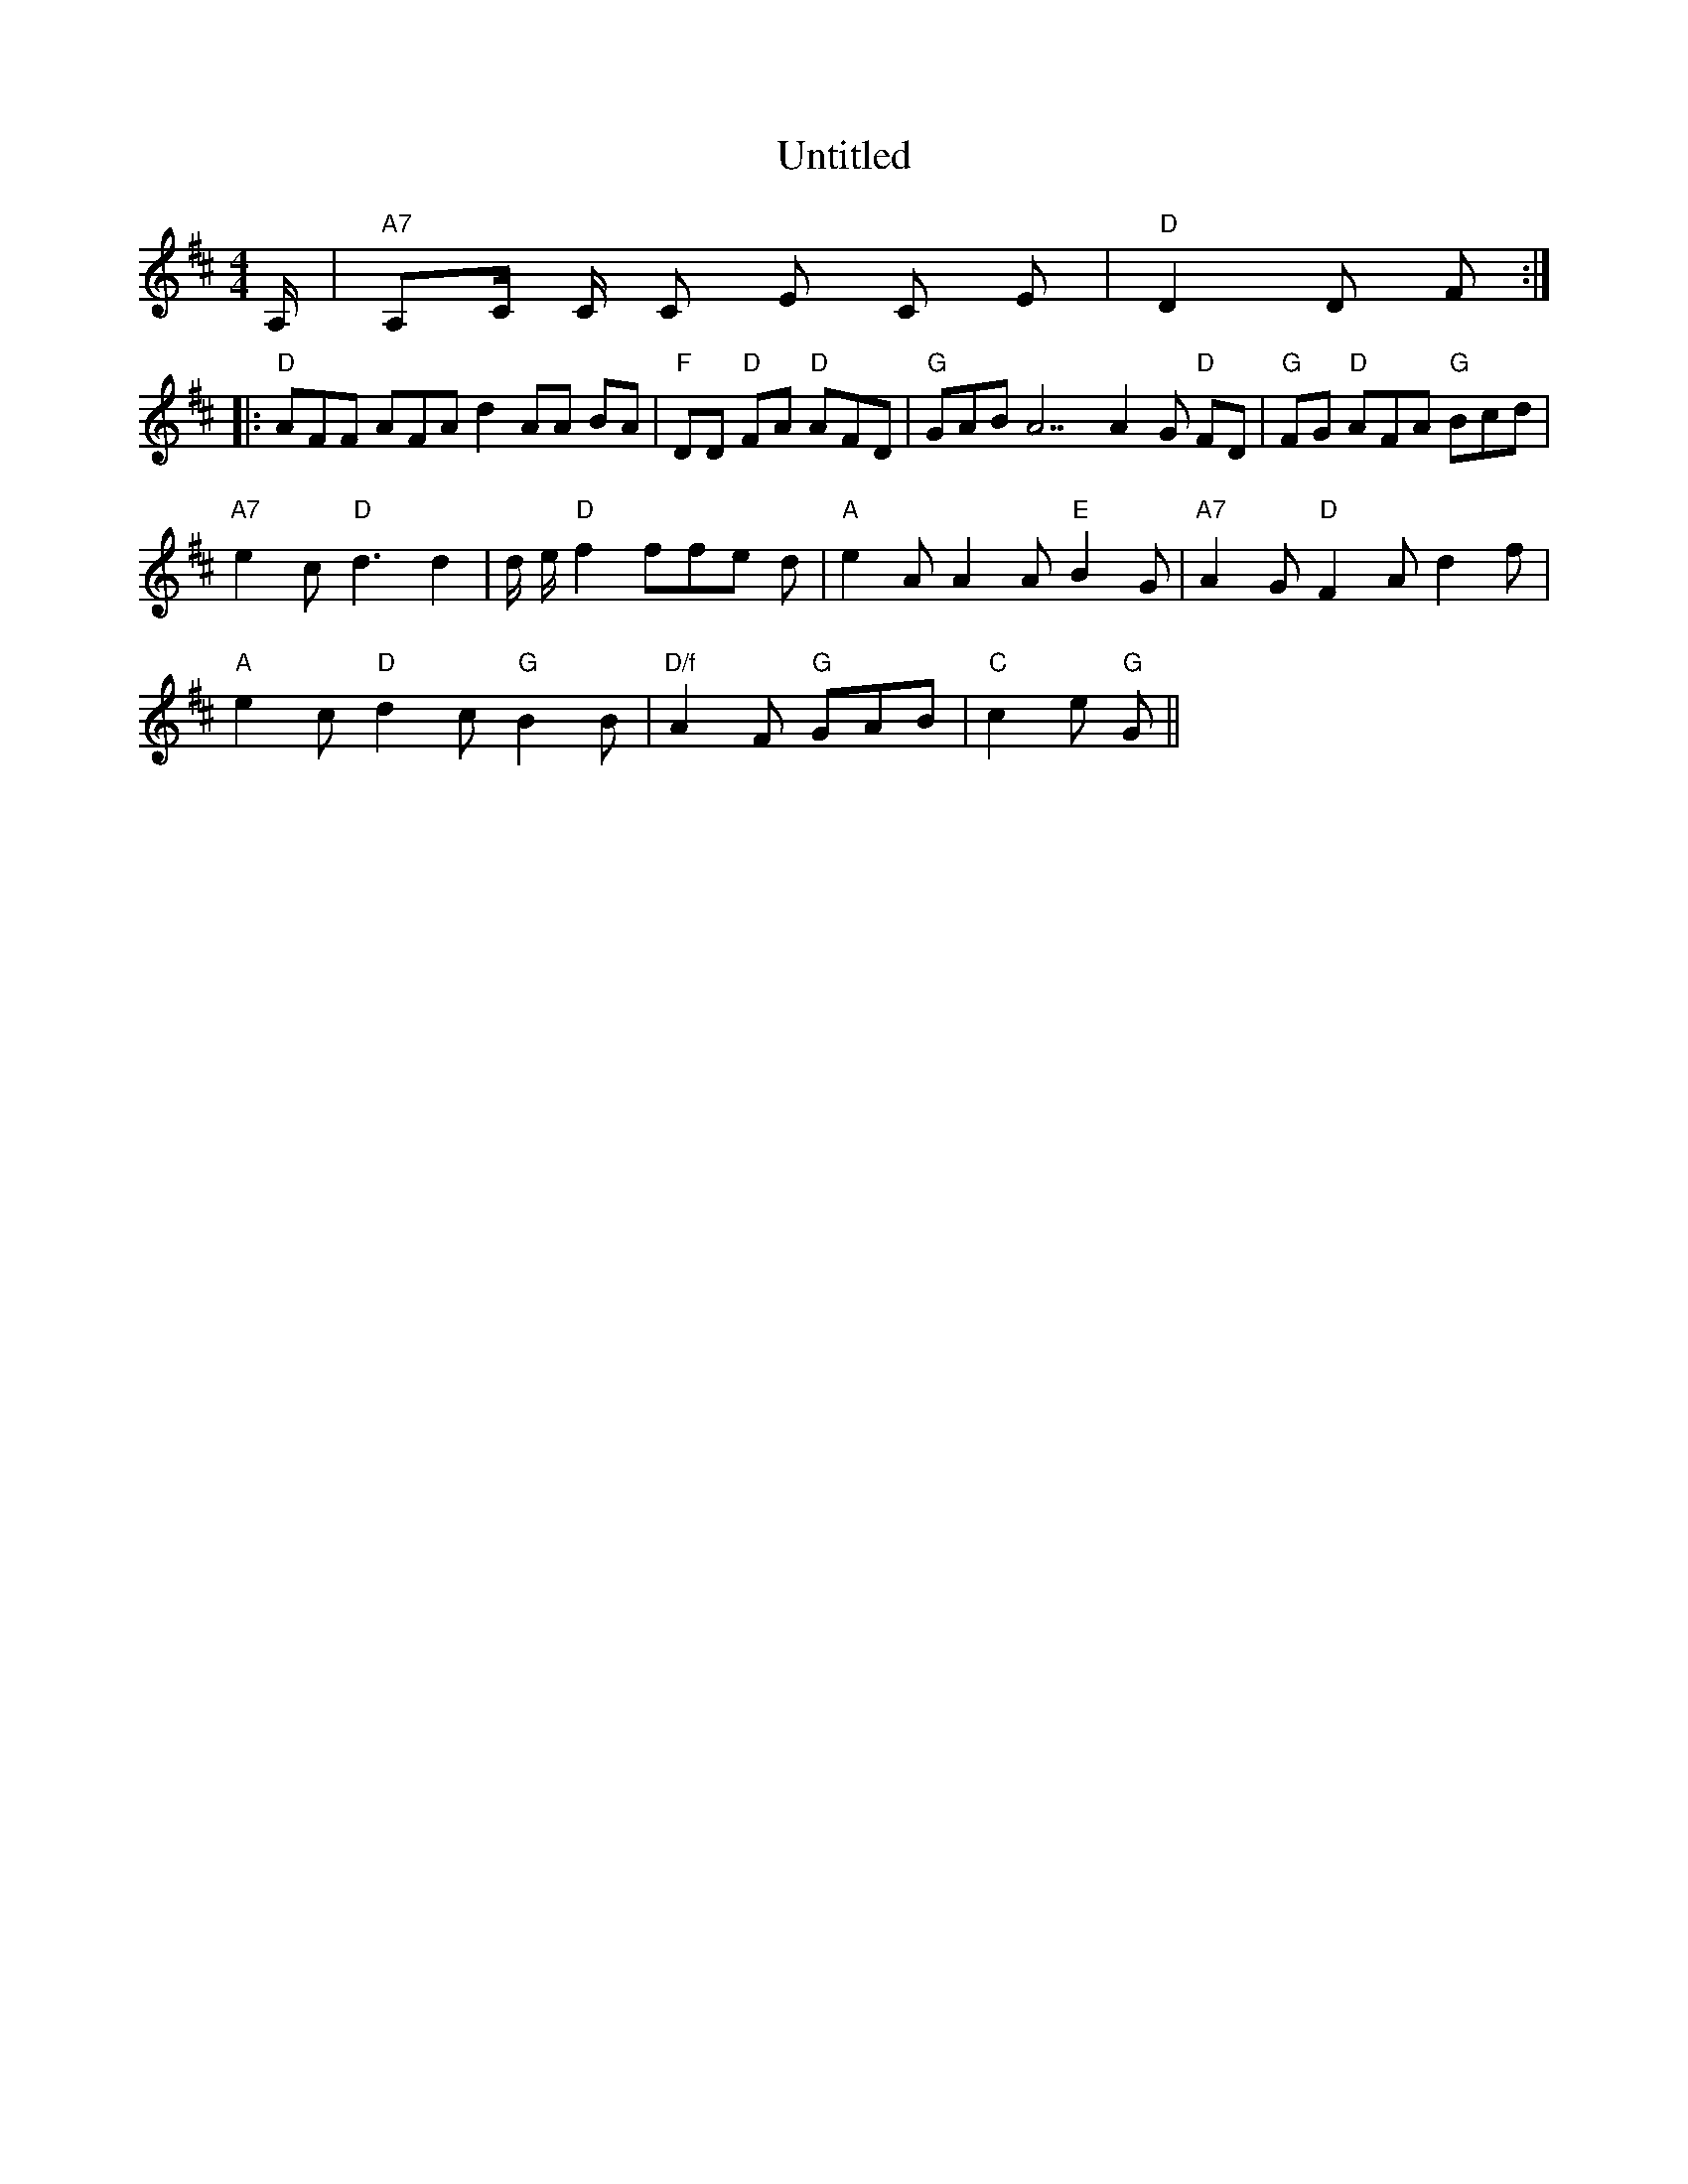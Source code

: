 X: 1
T: Untitled
M: 4/4
L: 1/8
K: Dmaj
A,/2 | "A7" A,C/2 C/2 C E C E | "D" D2 D F ::
"D" AFF AFA d2 AA BA | "F" DD "D" FA "D" AFD | "G" GAB A7 A2 G "D" FD | "G" FG "D" AFA "G" Bcd |
"A7" e2 c "D" d3 d2 | d/2 e/2 "D" f2 ffe d | "A" e2 A A2 A "E" B2 G | "A7" A2 G "D" F2 Ad2 f |
"A" e2 c "D" d2 c "G" B2 B | "D/f" A2 F "G" GAB | "C" c2 e "G" G ||
